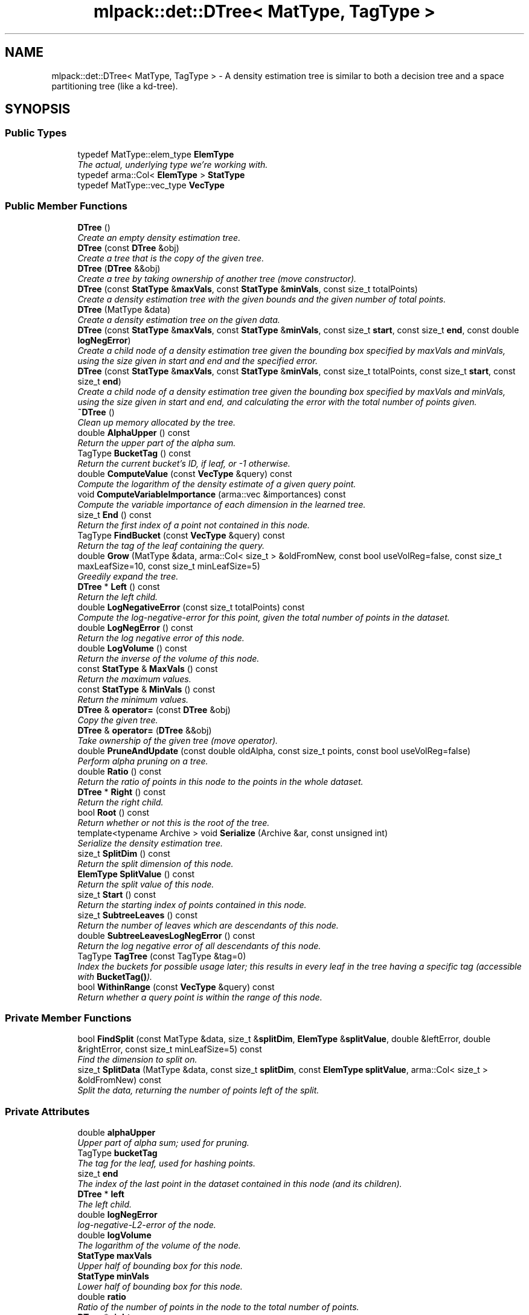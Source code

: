 .TH "mlpack::det::DTree< MatType, TagType >" 3 "Sat Mar 25 2017" "Version master" "mlpack" \" -*- nroff -*-
.ad l
.nh
.SH NAME
mlpack::det::DTree< MatType, TagType > \- A density estimation tree is similar to both a decision tree and a space partitioning tree (like a kd-tree)\&.  

.SH SYNOPSIS
.br
.PP
.SS "Public Types"

.in +1c
.ti -1c
.RI "typedef MatType::elem_type \fBElemType\fP"
.br
.RI "\fIThe actual, underlying type we're working with\&. \fP"
.ti -1c
.RI "typedef arma::Col< \fBElemType\fP > \fBStatType\fP"
.br
.ti -1c
.RI "typedef MatType::vec_type \fBVecType\fP"
.br
.in -1c
.SS "Public Member Functions"

.in +1c
.ti -1c
.RI "\fBDTree\fP ()"
.br
.RI "\fICreate an empty density estimation tree\&. \fP"
.ti -1c
.RI "\fBDTree\fP (const \fBDTree\fP &obj)"
.br
.RI "\fICreate a tree that is the copy of the given tree\&. \fP"
.ti -1c
.RI "\fBDTree\fP (\fBDTree\fP &&obj)"
.br
.RI "\fICreate a tree by taking ownership of another tree (move constructor)\&. \fP"
.ti -1c
.RI "\fBDTree\fP (const \fBStatType\fP &\fBmaxVals\fP, const \fBStatType\fP &\fBminVals\fP, const size_t totalPoints)"
.br
.RI "\fICreate a density estimation tree with the given bounds and the given number of total points\&. \fP"
.ti -1c
.RI "\fBDTree\fP (MatType &data)"
.br
.RI "\fICreate a density estimation tree on the given data\&. \fP"
.ti -1c
.RI "\fBDTree\fP (const \fBStatType\fP &\fBmaxVals\fP, const \fBStatType\fP &\fBminVals\fP, const size_t \fBstart\fP, const size_t \fBend\fP, const double \fBlogNegError\fP)"
.br
.RI "\fICreate a child node of a density estimation tree given the bounding box specified by maxVals and minVals, using the size given in start and end and the specified error\&. \fP"
.ti -1c
.RI "\fBDTree\fP (const \fBStatType\fP &\fBmaxVals\fP, const \fBStatType\fP &\fBminVals\fP, const size_t totalPoints, const size_t \fBstart\fP, const size_t \fBend\fP)"
.br
.RI "\fICreate a child node of a density estimation tree given the bounding box specified by maxVals and minVals, using the size given in start and end, and calculating the error with the total number of points given\&. \fP"
.ti -1c
.RI "\fB~DTree\fP ()"
.br
.RI "\fIClean up memory allocated by the tree\&. \fP"
.ti -1c
.RI "double \fBAlphaUpper\fP () const "
.br
.RI "\fIReturn the upper part of the alpha sum\&. \fP"
.ti -1c
.RI "TagType \fBBucketTag\fP () const "
.br
.RI "\fIReturn the current bucket's ID, if leaf, or -1 otherwise\&. \fP"
.ti -1c
.RI "double \fBComputeValue\fP (const \fBVecType\fP &query) const "
.br
.RI "\fICompute the logarithm of the density estimate of a given query point\&. \fP"
.ti -1c
.RI "void \fBComputeVariableImportance\fP (arma::vec &importances) const "
.br
.RI "\fICompute the variable importance of each dimension in the learned tree\&. \fP"
.ti -1c
.RI "size_t \fBEnd\fP () const "
.br
.RI "\fIReturn the first index of a point not contained in this node\&. \fP"
.ti -1c
.RI "TagType \fBFindBucket\fP (const \fBVecType\fP &query) const "
.br
.RI "\fIReturn the tag of the leaf containing the query\&. \fP"
.ti -1c
.RI "double \fBGrow\fP (MatType &data, arma::Col< size_t > &oldFromNew, const bool useVolReg=false, const size_t maxLeafSize=10, const size_t minLeafSize=5)"
.br
.RI "\fIGreedily expand the tree\&. \fP"
.ti -1c
.RI "\fBDTree\fP * \fBLeft\fP () const "
.br
.RI "\fIReturn the left child\&. \fP"
.ti -1c
.RI "double \fBLogNegativeError\fP (const size_t totalPoints) const "
.br
.RI "\fICompute the log-negative-error for this point, given the total number of points in the dataset\&. \fP"
.ti -1c
.RI "double \fBLogNegError\fP () const "
.br
.RI "\fIReturn the log negative error of this node\&. \fP"
.ti -1c
.RI "double \fBLogVolume\fP () const "
.br
.RI "\fIReturn the inverse of the volume of this node\&. \fP"
.ti -1c
.RI "const \fBStatType\fP & \fBMaxVals\fP () const "
.br
.RI "\fIReturn the maximum values\&. \fP"
.ti -1c
.RI "const \fBStatType\fP & \fBMinVals\fP () const "
.br
.RI "\fIReturn the minimum values\&. \fP"
.ti -1c
.RI "\fBDTree\fP & \fBoperator=\fP (const \fBDTree\fP &obj)"
.br
.RI "\fICopy the given tree\&. \fP"
.ti -1c
.RI "\fBDTree\fP & \fBoperator=\fP (\fBDTree\fP &&obj)"
.br
.RI "\fITake ownership of the given tree (move operator)\&. \fP"
.ti -1c
.RI "double \fBPruneAndUpdate\fP (const double oldAlpha, const size_t points, const bool useVolReg=false)"
.br
.RI "\fIPerform alpha pruning on a tree\&. \fP"
.ti -1c
.RI "double \fBRatio\fP () const "
.br
.RI "\fIReturn the ratio of points in this node to the points in the whole dataset\&. \fP"
.ti -1c
.RI "\fBDTree\fP * \fBRight\fP () const "
.br
.RI "\fIReturn the right child\&. \fP"
.ti -1c
.RI "bool \fBRoot\fP () const "
.br
.RI "\fIReturn whether or not this is the root of the tree\&. \fP"
.ti -1c
.RI "template<typename Archive > void \fBSerialize\fP (Archive &ar, const unsigned int)"
.br
.RI "\fISerialize the density estimation tree\&. \fP"
.ti -1c
.RI "size_t \fBSplitDim\fP () const "
.br
.RI "\fIReturn the split dimension of this node\&. \fP"
.ti -1c
.RI "\fBElemType\fP \fBSplitValue\fP () const "
.br
.RI "\fIReturn the split value of this node\&. \fP"
.ti -1c
.RI "size_t \fBStart\fP () const "
.br
.RI "\fIReturn the starting index of points contained in this node\&. \fP"
.ti -1c
.RI "size_t \fBSubtreeLeaves\fP () const "
.br
.RI "\fIReturn the number of leaves which are descendants of this node\&. \fP"
.ti -1c
.RI "double \fBSubtreeLeavesLogNegError\fP () const "
.br
.RI "\fIReturn the log negative error of all descendants of this node\&. \fP"
.ti -1c
.RI "TagType \fBTagTree\fP (const TagType &tag=0)"
.br
.RI "\fIIndex the buckets for possible usage later; this results in every leaf in the tree having a specific tag (accessible with \fBBucketTag()\fP)\&. \fP"
.ti -1c
.RI "bool \fBWithinRange\fP (const \fBVecType\fP &query) const "
.br
.RI "\fIReturn whether a query point is within the range of this node\&. \fP"
.in -1c
.SS "Private Member Functions"

.in +1c
.ti -1c
.RI "bool \fBFindSplit\fP (const MatType &data, size_t &\fBsplitDim\fP, \fBElemType\fP &\fBsplitValue\fP, double &leftError, double &rightError, const size_t minLeafSize=5) const "
.br
.RI "\fIFind the dimension to split on\&. \fP"
.ti -1c
.RI "size_t \fBSplitData\fP (MatType &data, const size_t \fBsplitDim\fP, const \fBElemType\fP \fBsplitValue\fP, arma::Col< size_t > &oldFromNew) const "
.br
.RI "\fISplit the data, returning the number of points left of the split\&. \fP"
.in -1c
.SS "Private Attributes"

.in +1c
.ti -1c
.RI "double \fBalphaUpper\fP"
.br
.RI "\fIUpper part of alpha sum; used for pruning\&. \fP"
.ti -1c
.RI "TagType \fBbucketTag\fP"
.br
.RI "\fIThe tag for the leaf, used for hashing points\&. \fP"
.ti -1c
.RI "size_t \fBend\fP"
.br
.RI "\fIThe index of the last point in the dataset contained in this node (and its children)\&. \fP"
.ti -1c
.RI "\fBDTree\fP * \fBleft\fP"
.br
.RI "\fIThe left child\&. \fP"
.ti -1c
.RI "double \fBlogNegError\fP"
.br
.RI "\fIlog-negative-L2-error of the node\&. \fP"
.ti -1c
.RI "double \fBlogVolume\fP"
.br
.RI "\fIThe logarithm of the volume of the node\&. \fP"
.ti -1c
.RI "\fBStatType\fP \fBmaxVals\fP"
.br
.RI "\fIUpper half of bounding box for this node\&. \fP"
.ti -1c
.RI "\fBStatType\fP \fBminVals\fP"
.br
.RI "\fILower half of bounding box for this node\&. \fP"
.ti -1c
.RI "double \fBratio\fP"
.br
.RI "\fIRatio of the number of points in the node to the total number of points\&. \fP"
.ti -1c
.RI "\fBDTree\fP * \fBright\fP"
.br
.RI "\fIThe right child\&. \fP"
.ti -1c
.RI "bool \fBroot\fP"
.br
.RI "\fIIf true, this node is the root of the tree\&. \fP"
.ti -1c
.RI "size_t \fBsplitDim\fP"
.br
.RI "\fIThe splitting dimension for this node\&. \fP"
.ti -1c
.RI "\fBElemType\fP \fBsplitValue\fP"
.br
.RI "\fIThe split value on the splitting dimension for this node\&. \fP"
.ti -1c
.RI "size_t \fBstart\fP"
.br
.RI "\fIThe index of the first point in the dataset contained in this node (and its children)\&. \fP"
.ti -1c
.RI "size_t \fBsubtreeLeaves\fP"
.br
.RI "\fINumber of leaves of the subtree\&. \fP"
.ti -1c
.RI "double \fBsubtreeLeavesLogNegError\fP"
.br
.RI "\fISum of the error of the leaves of the subtree\&. \fP"
.in -1c
.SH "Detailed Description"
.PP 

.SS "template<typename MatType, typename TagType = int>
.br
class mlpack::det::DTree< MatType, TagType >"
A density estimation tree is similar to both a decision tree and a space partitioning tree (like a kd-tree)\&. 

Each leaf represents a constant-density hyper-rectangle\&. The tree is constructed in such a way as to minimize the integrated square error between the probability distribution of the tree and the observed probability distribution of the data\&. Because the tree is similar to a decision tree, the density estimation tree can provide very fast density estimates for a given point\&.
.PP
For more information, see the following paper:
.PP
.PP
.nf
@incollection{ram2011,
  author = {Ram, Parikshit and Gray, Alexander G\&.},
  title = {Density estimation trees},
  booktitle = {{Proceedings of the 17th ACM SIGKDD International Conference
      on Knowledge Discovery and Data Mining}},
  series = {KDD '11},
  year = {2011},
  pages = {627--635}
}
.fi
.PP
 
.PP
Definition at line 46 of file dtree\&.hpp\&.
.SH "Member Typedef Documentation"
.PP 
.SS "template<typename MatType, typename TagType = int> typedef MatType::elem_type \fBmlpack::det::DTree\fP< MatType, TagType >::\fBElemType\fP"

.PP
The actual, underlying type we're working with\&. 
.PP
Definition at line 52 of file dtree\&.hpp\&.
.SS "template<typename MatType, typename TagType = int> typedef arma::Col<\fBElemType\fP> \fBmlpack::det::DTree\fP< MatType, TagType >::\fBStatType\fP"

.PP
Definition at line 54 of file dtree\&.hpp\&.
.SS "template<typename MatType, typename TagType = int> typedef MatType::vec_type \fBmlpack::det::DTree\fP< MatType, TagType >::\fBVecType\fP"

.PP
Definition at line 53 of file dtree\&.hpp\&.
.SH "Constructor & Destructor Documentation"
.PP 
.SS "template<typename MatType, typename TagType = int> \fBmlpack::det::DTree\fP< MatType, TagType >::\fBDTree\fP ()"

.PP
Create an empty density estimation tree\&. 
.SS "template<typename MatType, typename TagType = int> \fBmlpack::det::DTree\fP< MatType, TagType >::\fBDTree\fP (const \fBDTree\fP< MatType, TagType > & obj)"

.PP
Create a tree that is the copy of the given tree\&. 
.PP
\fBParameters:\fP
.RS 4
\fIobj\fP Tree to copy\&. 
.RE
.PP

.SS "template<typename MatType, typename TagType = int> \fBmlpack::det::DTree\fP< MatType, TagType >::\fBDTree\fP (\fBDTree\fP< MatType, TagType > && obj)"

.PP
Create a tree by taking ownership of another tree (move constructor)\&. 
.PP
\fBParameters:\fP
.RS 4
\fIobj\fP Tree to take ownership of\&. 
.RE
.PP

.SS "template<typename MatType, typename TagType = int> \fBmlpack::det::DTree\fP< MatType, TagType >::\fBDTree\fP (const \fBStatType\fP & maxVals, const \fBStatType\fP & minVals, const size_t totalPoints)"

.PP
Create a density estimation tree with the given bounds and the given number of total points\&. Children will not be created\&.
.PP
\fBParameters:\fP
.RS 4
\fImaxVals\fP Maximum values of the bounding box\&. 
.br
\fIminVals\fP Minimum values of the bounding box\&. 
.br
\fItotalPoints\fP Total number of points in the dataset\&. 
.RE
.PP

.SS "template<typename MatType, typename TagType = int> \fBmlpack::det::DTree\fP< MatType, TagType >::\fBDTree\fP (MatType & data)"

.PP
Create a density estimation tree on the given data\&. Children will be created following the procedure outlined in the paper\&. The data will be modified; it will be reordered similar to the way BinarySpaceTree modifies datasets\&.
.PP
\fBParameters:\fP
.RS 4
\fIdata\fP Dataset to build tree on\&. 
.RE
.PP

.SS "template<typename MatType, typename TagType = int> \fBmlpack::det::DTree\fP< MatType, TagType >::\fBDTree\fP (const \fBStatType\fP & maxVals, const \fBStatType\fP & minVals, const size_t start, const size_t end, const double logNegError)"

.PP
Create a child node of a density estimation tree given the bounding box specified by maxVals and minVals, using the size given in start and end and the specified error\&. Children of this node will not be created recursively\&.
.PP
\fBParameters:\fP
.RS 4
\fImaxVals\fP Upper bound of bounding box\&. 
.br
\fIminVals\fP Lower bound of bounding box\&. 
.br
\fIstart\fP Start of points represented by this node in the data matrix\&. 
.br
\fIend\fP End of points represented by this node in the data matrix\&. 
.br
\fIerror\fP log-negative error of this node\&. 
.RE
.PP

.SS "template<typename MatType, typename TagType = int> \fBmlpack::det::DTree\fP< MatType, TagType >::\fBDTree\fP (const \fBStatType\fP & maxVals, const \fBStatType\fP & minVals, const size_t totalPoints, const size_t start, const size_t end)"

.PP
Create a child node of a density estimation tree given the bounding box specified by maxVals and minVals, using the size given in start and end, and calculating the error with the total number of points given\&. Children of this node will not be created recursively\&.
.PP
\fBParameters:\fP
.RS 4
\fImaxVals\fP Upper bound of bounding box\&. 
.br
\fIminVals\fP Lower bound of bounding box\&. 
.br
\fIstart\fP Start of points represented by this node in the data matrix\&. 
.br
\fIend\fP End of points represented by this node in the data matrix\&. 
.RE
.PP

.SS "template<typename MatType, typename TagType = int> \fBmlpack::det::DTree\fP< MatType, TagType >::~\fBDTree\fP ()"

.PP
Clean up memory allocated by the tree\&. 
.SH "Member Function Documentation"
.PP 
.SS "template<typename MatType, typename TagType = int> double \fBmlpack::det::DTree\fP< MatType, TagType >::AlphaUpper () const\fC [inline]\fP"

.PP
Return the upper part of the alpha sum\&. 
.PP
Definition at line 302 of file dtree\&.hpp\&.
.PP
References mlpack::det::DTree< MatType, TagType >::alphaUpper\&.
.SS "template<typename MatType, typename TagType = int> TagType \fBmlpack::det::DTree\fP< MatType, TagType >::BucketTag () const\fC [inline]\fP"

.PP
Return the current bucket's ID, if leaf, or -1 otherwise\&. 
.PP
Definition at line 304 of file dtree\&.hpp\&.
.SS "template<typename MatType, typename TagType = int> double \fBmlpack::det::DTree\fP< MatType, TagType >::ComputeValue (const \fBVecType\fP & query) const"

.PP
Compute the logarithm of the density estimate of a given query point\&. 
.PP
\fBParameters:\fP
.RS 4
\fIquery\fP Point to estimate density of\&. 
.RE
.PP

.SS "template<typename MatType, typename TagType = int> void \fBmlpack::det::DTree\fP< MatType, TagType >::ComputeVariableImportance (arma::vec & importances) const"

.PP
Compute the variable importance of each dimension in the learned tree\&. 
.PP
\fBParameters:\fP
.RS 4
\fIimportances\fP Vector to store the calculated importances in\&. 
.RE
.PP

.SS "template<typename MatType, typename TagType = int> size_t \fBmlpack::det::DTree\fP< MatType, TagType >::End () const\fC [inline]\fP"

.PP
Return the first index of a point not contained in this node\&. 
.PP
Definition at line 279 of file dtree\&.hpp\&.
.PP
References mlpack::det::DTree< MatType, TagType >::end\&.
.SS "template<typename MatType, typename TagType = int> TagType \fBmlpack::det::DTree\fP< MatType, TagType >::FindBucket (const \fBVecType\fP & query) const"

.PP
Return the tag of the leaf containing the query\&. This is useful for generating class memberships\&.
.PP
\fBParameters:\fP
.RS 4
\fIquery\fP Query to search for\&. 
.RE
.PP

.SS "template<typename MatType, typename TagType = int> bool \fBmlpack::det::DTree\fP< MatType, TagType >::FindSplit (const MatType & data, size_t & splitDim, \fBElemType\fP & splitValue, double & leftError, double & rightError, const size_t minLeafSize = \fC5\fP) const\fC [private]\fP"

.PP
Find the dimension to split on\&. 
.PP
Referenced by mlpack::det::DTree< MatType, TagType >::MinVals()\&.
.SS "template<typename MatType, typename TagType = int> double \fBmlpack::det::DTree\fP< MatType, TagType >::Grow (MatType & data, arma::Col< size_t > & oldFromNew, const bool useVolReg = \fCfalse\fP, const size_t maxLeafSize = \fC10\fP, const size_t minLeafSize = \fC5\fP)"

.PP
Greedily expand the tree\&. The points in the dataset will be reordered during tree growth\&.
.PP
\fBParameters:\fP
.RS 4
\fIdata\fP Dataset to build tree on\&. 
.br
\fIoldFromNew\fP Mappings from old points to new points\&. 
.br
\fIuseVolReg\fP If true, volume regularization is used\&. 
.br
\fImaxLeafSize\fP Maximum size of a leaf\&. 
.br
\fIminLeafSize\fP Minimum size of a leaf\&. 
.RE
.PP

.SS "template<typename MatType, typename TagType = int> \fBDTree\fP* \fBmlpack::det::DTree\fP< MatType, TagType >::Left () const\fC [inline]\fP"

.PP
Return the left child\&. 
.PP
Definition at line 296 of file dtree\&.hpp\&.
.PP
References mlpack::det::DTree< MatType, TagType >::left\&.
.SS "template<typename MatType, typename TagType = int> double \fBmlpack::det::DTree\fP< MatType, TagType >::LogNegativeError (const size_t totalPoints) const"

.PP
Compute the log-negative-error for this point, given the total number of points in the dataset\&. 
.PP
\fBParameters:\fP
.RS 4
\fItotalPoints\fP Total number of points in the dataset\&. 
.RE
.PP

.SS "template<typename MatType, typename TagType = int> double \fBmlpack::det::DTree\fP< MatType, TagType >::LogNegError () const\fC [inline]\fP"

.PP
Return the log negative error of this node\&. 
.PP
Definition at line 285 of file dtree\&.hpp\&.
.PP
References mlpack::det::DTree< MatType, TagType >::logNegError\&.
.SS "template<typename MatType, typename TagType = int> double \fBmlpack::det::DTree\fP< MatType, TagType >::LogVolume () const\fC [inline]\fP"

.PP
Return the inverse of the volume of this node\&. 
.PP
Definition at line 294 of file dtree\&.hpp\&.
.PP
References mlpack::det::DTree< MatType, TagType >::logVolume\&.
.SS "template<typename MatType, typename TagType = int> const \fBStatType\fP& \fBmlpack::det::DTree\fP< MatType, TagType >::MaxVals () const\fC [inline]\fP"

.PP
Return the maximum values\&. 
.PP
Definition at line 307 of file dtree\&.hpp\&.
.PP
References mlpack::det::DTree< MatType, TagType >::maxVals\&.
.SS "template<typename MatType, typename TagType = int> const \fBStatType\fP& \fBmlpack::det::DTree\fP< MatType, TagType >::MinVals () const\fC [inline]\fP"

.PP
Return the minimum values\&. 
.PP
Definition at line 310 of file dtree\&.hpp\&.
.PP
References mlpack::det::DTree< MatType, TagType >::FindSplit(), mlpack::det::DTree< MatType, TagType >::minVals, mlpack::det::DTree< MatType, TagType >::Serialize(), and mlpack::det::DTree< MatType, TagType >::SplitData()\&.
.SS "template<typename MatType, typename TagType = int> \fBDTree\fP& \fBmlpack::det::DTree\fP< MatType, TagType >::operator= (const \fBDTree\fP< MatType, TagType > & obj)"

.PP
Copy the given tree\&. 
.PP
\fBParameters:\fP
.RS 4
\fIobj\fP Tree to copy\&. 
.RE
.PP

.SS "template<typename MatType, typename TagType = int> \fBDTree\fP& \fBmlpack::det::DTree\fP< MatType, TagType >::operator= (\fBDTree\fP< MatType, TagType > && obj)"

.PP
Take ownership of the given tree (move operator)\&. 
.PP
\fBParameters:\fP
.RS 4
\fIobj\fP Tree to take ownership of\&. 
.RE
.PP

.SS "template<typename MatType, typename TagType = int> double \fBmlpack::det::DTree\fP< MatType, TagType >::PruneAndUpdate (const double oldAlpha, const size_t points, const bool useVolReg = \fCfalse\fP)"

.PP
Perform alpha pruning on a tree\&. Returns the new value of alpha\&.
.PP
\fBParameters:\fP
.RS 4
\fIoldAlpha\fP Old value of alpha\&. 
.br
\fIpoints\fP Total number of points in dataset\&. 
.br
\fIuseVolReg\fP If true, volume regularization is used\&. 
.RE
.PP
\fBReturns:\fP
.RS 4
New value of alpha\&. 
.RE
.PP

.SS "template<typename MatType, typename TagType = int> double \fBmlpack::det::DTree\fP< MatType, TagType >::Ratio () const\fC [inline]\fP"

.PP
Return the ratio of points in this node to the points in the whole dataset\&. 
.PP
Definition at line 292 of file dtree\&.hpp\&.
.PP
References mlpack::det::DTree< MatType, TagType >::ratio\&.
.SS "template<typename MatType, typename TagType = int> \fBDTree\fP* \fBmlpack::det::DTree\fP< MatType, TagType >::Right () const\fC [inline]\fP"

.PP
Return the right child\&. 
.PP
Definition at line 298 of file dtree\&.hpp\&.
.PP
References mlpack::det::DTree< MatType, TagType >::right\&.
.SS "template<typename MatType, typename TagType = int> bool \fBmlpack::det::DTree\fP< MatType, TagType >::Root () const\fC [inline]\fP"

.PP
Return whether or not this is the root of the tree\&. 
.PP
Definition at line 300 of file dtree\&.hpp\&.
.PP
References mlpack::det::DTree< MatType, TagType >::root\&.
.SS "template<typename MatType, typename TagType = int> template<typename Archive > void \fBmlpack::det::DTree\fP< MatType, TagType >::Serialize (Archive & ar, const unsigned int)"

.PP
Serialize the density estimation tree\&. 
.PP
Referenced by mlpack::det::DTree< MatType, TagType >::MinVals()\&.
.SS "template<typename MatType, typename TagType = int> size_t \fBmlpack::det::DTree\fP< MatType, TagType >::SplitData (MatType & data, const size_t splitDim, const \fBElemType\fP splitValue, arma::Col< size_t > & oldFromNew) const\fC [private]\fP"

.PP
Split the data, returning the number of points left of the split\&. 
.PP
Referenced by mlpack::det::DTree< MatType, TagType >::MinVals()\&.
.SS "template<typename MatType, typename TagType = int> size_t \fBmlpack::det::DTree\fP< MatType, TagType >::SplitDim () const\fC [inline]\fP"

.PP
Return the split dimension of this node\&. 
.PP
Definition at line 281 of file dtree\&.hpp\&.
.PP
References mlpack::det::DTree< MatType, TagType >::splitDim\&.
.SS "template<typename MatType, typename TagType = int> \fBElemType\fP \fBmlpack::det::DTree\fP< MatType, TagType >::SplitValue () const\fC [inline]\fP"

.PP
Return the split value of this node\&. 
.PP
Definition at line 283 of file dtree\&.hpp\&.
.PP
References mlpack::det::DTree< MatType, TagType >::splitValue\&.
.SS "template<typename MatType, typename TagType = int> size_t \fBmlpack::det::DTree\fP< MatType, TagType >::Start () const\fC [inline]\fP"

.PP
Return the starting index of points contained in this node\&. 
.PP
Definition at line 277 of file dtree\&.hpp\&.
.PP
References mlpack::det::DTree< MatType, TagType >::start\&.
.SS "template<typename MatType, typename TagType = int> size_t \fBmlpack::det::DTree\fP< MatType, TagType >::SubtreeLeaves () const\fC [inline]\fP"

.PP
Return the number of leaves which are descendants of this node\&. 
.PP
Definition at line 289 of file dtree\&.hpp\&.
.PP
References mlpack::det::DTree< MatType, TagType >::subtreeLeaves\&.
.SS "template<typename MatType, typename TagType = int> double \fBmlpack::det::DTree\fP< MatType, TagType >::SubtreeLeavesLogNegError () const\fC [inline]\fP"

.PP
Return the log negative error of all descendants of this node\&. 
.PP
Definition at line 287 of file dtree\&.hpp\&.
.PP
References mlpack::det::DTree< MatType, TagType >::subtreeLeavesLogNegError\&.
.SS "template<typename MatType, typename TagType = int> TagType \fBmlpack::det::DTree\fP< MatType, TagType >::TagTree (const TagType & tag = \fC0\fP)"

.PP
Index the buckets for possible usage later; this results in every leaf in the tree having a specific tag (accessible with \fBBucketTag()\fP)\&. This function calls itself recursively\&.
.PP
\fBParameters:\fP
.RS 4
\fItag\fP Tag for the next leaf; leave at 0 for the initial call\&. 
.RE
.PP

.SS "template<typename MatType, typename TagType = int> bool \fBmlpack::det::DTree\fP< MatType, TagType >::WithinRange (const \fBVecType\fP & query) const"

.PP
Return whether a query point is within the range of this node\&. 
.SH "Member Data Documentation"
.PP 
.SS "template<typename MatType, typename TagType = int> double \fBmlpack::det::DTree\fP< MatType, TagType >::alphaUpper\fC [private]\fP"

.PP
Upper part of alpha sum; used for pruning\&. 
.PP
Definition at line 268 of file dtree\&.hpp\&.
.PP
Referenced by mlpack::det::DTree< MatType, TagType >::AlphaUpper()\&.
.SS "template<typename MatType, typename TagType = int> TagType \fBmlpack::det::DTree\fP< MatType, TagType >::bucketTag\fC [private]\fP"

.PP
The tag for the leaf, used for hashing points\&. 
.PP
Definition at line 265 of file dtree\&.hpp\&.
.SS "template<typename MatType, typename TagType = int> size_t \fBmlpack::det::DTree\fP< MatType, TagType >::end\fC [private]\fP"

.PP
The index of the last point in the dataset contained in this node (and its children)\&. 
.PP
Definition at line 233 of file dtree\&.hpp\&.
.PP
Referenced by mlpack::det::DTree< MatType, TagType >::End()\&.
.SS "template<typename MatType, typename TagType = int> \fBDTree\fP* \fBmlpack::det::DTree\fP< MatType, TagType >::left\fC [private]\fP"

.PP
The left child\&. 
.PP
Definition at line 271 of file dtree\&.hpp\&.
.PP
Referenced by mlpack::det::DTree< MatType, TagType >::Left()\&.
.SS "template<typename MatType, typename TagType = int> double \fBmlpack::det::DTree\fP< MatType, TagType >::logNegError\fC [private]\fP"

.PP
log-negative-L2-error of the node\&. 
.PP
Definition at line 247 of file dtree\&.hpp\&.
.PP
Referenced by mlpack::det::DTree< MatType, TagType >::LogNegError()\&.
.SS "template<typename MatType, typename TagType = int> double \fBmlpack::det::DTree\fP< MatType, TagType >::logVolume\fC [private]\fP"

.PP
The logarithm of the volume of the node\&. 
.PP
Definition at line 262 of file dtree\&.hpp\&.
.PP
Referenced by mlpack::det::DTree< MatType, TagType >::LogVolume()\&.
.SS "template<typename MatType, typename TagType = int> \fBStatType\fP \fBmlpack::det::DTree\fP< MatType, TagType >::maxVals\fC [private]\fP"

.PP
Upper half of bounding box for this node\&. 
.PP
Definition at line 236 of file dtree\&.hpp\&.
.PP
Referenced by mlpack::det::DTree< MatType, TagType >::MaxVals()\&.
.SS "template<typename MatType, typename TagType = int> \fBStatType\fP \fBmlpack::det::DTree\fP< MatType, TagType >::minVals\fC [private]\fP"

.PP
Lower half of bounding box for this node\&. 
.PP
Definition at line 238 of file dtree\&.hpp\&.
.PP
Referenced by mlpack::det::DTree< MatType, TagType >::MinVals()\&.
.SS "template<typename MatType, typename TagType = int> double \fBmlpack::det::DTree\fP< MatType, TagType >::ratio\fC [private]\fP"

.PP
Ratio of the number of points in the node to the total number of points\&. 
.PP
Definition at line 259 of file dtree\&.hpp\&.
.PP
Referenced by mlpack::det::DTree< MatType, TagType >::Ratio()\&.
.SS "template<typename MatType, typename TagType = int> \fBDTree\fP* \fBmlpack::det::DTree\fP< MatType, TagType >::right\fC [private]\fP"

.PP
The right child\&. 
.PP
Definition at line 273 of file dtree\&.hpp\&.
.PP
Referenced by mlpack::det::DTree< MatType, TagType >::Right()\&.
.SS "template<typename MatType, typename TagType = int> bool \fBmlpack::det::DTree\fP< MatType, TagType >::root\fC [private]\fP"

.PP
If true, this node is the root of the tree\&. 
.PP
Definition at line 256 of file dtree\&.hpp\&.
.PP
Referenced by mlpack::det::DTree< MatType, TagType >::Root()\&.
.SS "template<typename MatType, typename TagType = int> size_t \fBmlpack::det::DTree\fP< MatType, TagType >::splitDim\fC [private]\fP"

.PP
The splitting dimension for this node\&. 
.PP
Definition at line 241 of file dtree\&.hpp\&.
.PP
Referenced by mlpack::det::DTree< MatType, TagType >::SplitDim()\&.
.SS "template<typename MatType, typename TagType = int> \fBElemType\fP \fBmlpack::det::DTree\fP< MatType, TagType >::splitValue\fC [private]\fP"

.PP
The split value on the splitting dimension for this node\&. 
.PP
Definition at line 244 of file dtree\&.hpp\&.
.PP
Referenced by mlpack::det::DTree< MatType, TagType >::SplitValue()\&.
.SS "template<typename MatType, typename TagType = int> size_t \fBmlpack::det::DTree\fP< MatType, TagType >::start\fC [private]\fP"

.PP
The index of the first point in the dataset contained in this node (and its children)\&. 
.PP
Definition at line 230 of file dtree\&.hpp\&.
.PP
Referenced by mlpack::det::DTree< MatType, TagType >::Start()\&.
.SS "template<typename MatType, typename TagType = int> size_t \fBmlpack::det::DTree\fP< MatType, TagType >::subtreeLeaves\fC [private]\fP"

.PP
Number of leaves of the subtree\&. 
.PP
Definition at line 253 of file dtree\&.hpp\&.
.PP
Referenced by mlpack::det::DTree< MatType, TagType >::SubtreeLeaves()\&.
.SS "template<typename MatType, typename TagType = int> double \fBmlpack::det::DTree\fP< MatType, TagType >::subtreeLeavesLogNegError\fC [private]\fP"

.PP
Sum of the error of the leaves of the subtree\&. 
.PP
Definition at line 250 of file dtree\&.hpp\&.
.PP
Referenced by mlpack::det::DTree< MatType, TagType >::SubtreeLeavesLogNegError()\&.

.SH "Author"
.PP 
Generated automatically by Doxygen for mlpack from the source code\&.
